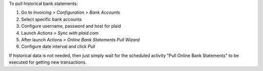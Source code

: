 To pull historical bank statements:

#. Go to *Invoicing > Configuration > Bank Accounts*
#. Select specific bank accounts
#. Configure username, password and host for plaid
#. Launch *Actions > Sync with plaid.com*

#. After launch *Actions > Online Bank Statements Pull Wizard*
#. Configure date interval and click *Pull*

If historical data is not needed, then just simply wait for the scheduled
activity "Pull Online Bank Statements" to be executed for getting new
transactions.
